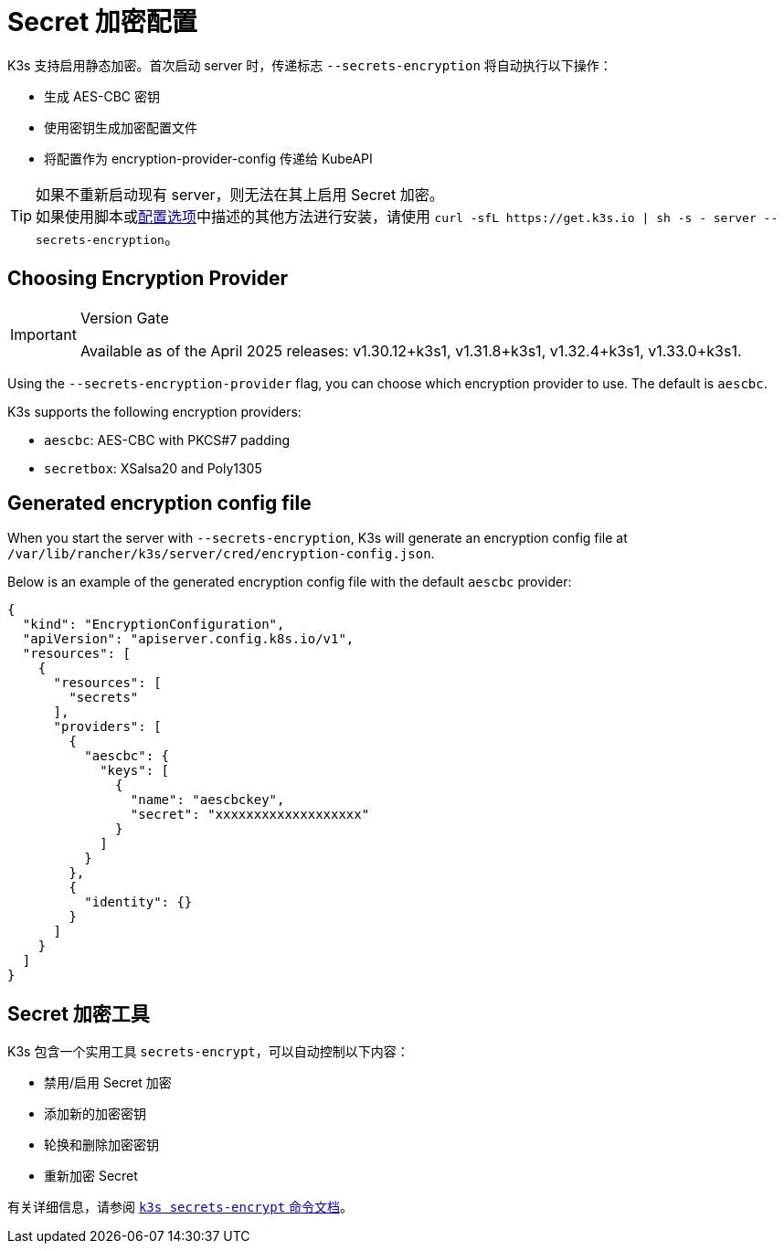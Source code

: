 = Secret 加密配置

K3s 支持启用静态加密。首次启动 server 时，传递标志 `--secrets-encryption` 将自动执行以下操作：

* 生成 AES-CBC 密钥
* 使用密钥生成加密配置文件
* 将配置作为 encryption-provider-config 传递给 KubeAPI

[TIP]
====
如果不重新启动现有 server，则无法在其上启用 Secret 加密。 +
如果使用脚本或xref:installation/configuration.adoc#_configuration_with_install_script[配置选项]中描述的其他方法进行安装，请使用 `+curl -sfL https://get.k3s.io | sh -s - server --secrets-encryption+`。
====

== Choosing Encryption Provider

[IMPORTANT]
.Version Gate
====
Available as of the April 2025 releases: v1.30.12+k3s1, v1.31.8+k3s1, v1.32.4+k3s1, v1.33.0+k3s1.
====

Using the `--secrets-encryption-provider` flag, you can choose which encryption provider to use. The default is `aescbc`. 

K3s supports the following encryption providers:

* `aescbc`: AES-CBC with PKCS#7 padding
* `secretbox`: XSalsa20 and Poly1305

== Generated encryption config file

When you start the server with `--secrets-encryption`, K3s will generate an encryption config file at `/var/lib/rancher/k3s/server/cred/encryption-config.json`.

Below is an example of the generated encryption config file with the default `aescbc` provider:

[,json]
----
{
  "kind": "EncryptionConfiguration",
  "apiVersion": "apiserver.config.k8s.io/v1",
  "resources": [
    {
      "resources": [
        "secrets"
      ],
      "providers": [
        {
          "aescbc": {
            "keys": [
              {
                "name": "aescbckey",
                "secret": "xxxxxxxxxxxxxxxxxxx"
              }
            ]
          }
        },
        {
          "identity": {}
        }
      ]
    }
  ]
}
----

== Secret 加密工具

K3s 包含一个实用工具 `secrets-encrypt`，可以自动控制以下内容：

* 禁用/启用 Secret 加密
* 添加新的加密密钥
* 轮换和删除加密密钥
* 重新加密 Secret

有关详细信息，请参阅 xref:cli/secrets-encrypt.adoc[`k3s secrets-encrypt` 命令文档]。

